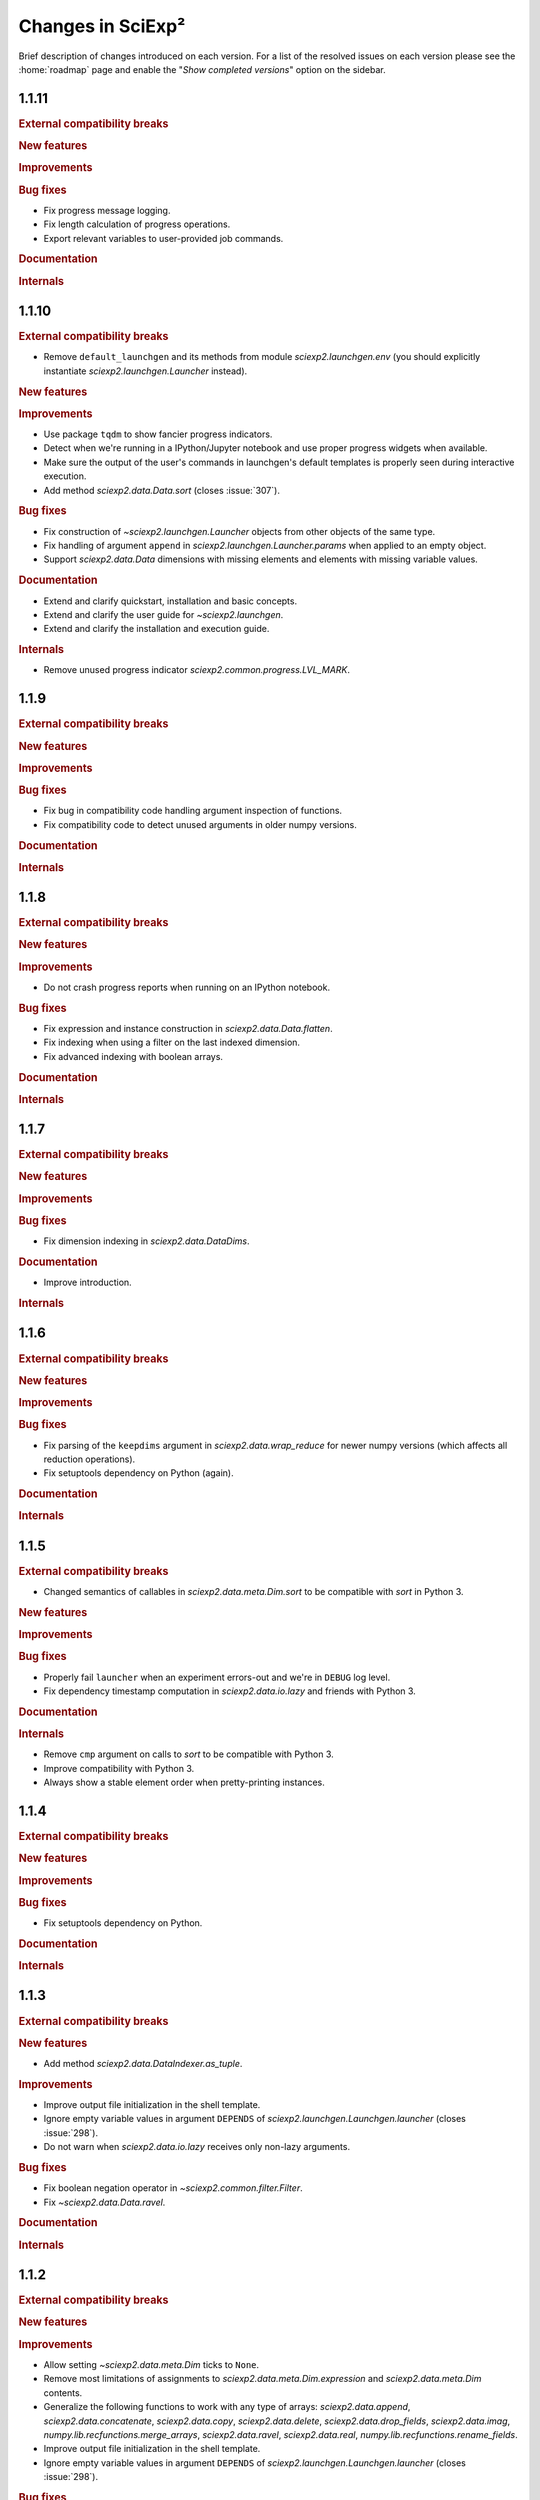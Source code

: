 .. _news:

Changes in SciExp²
==================

Brief description of changes introduced on each version. For a list of the resolved issues on each version please see the :home:`roadmap` page and enable the "`Show completed versions`" option on the sidebar.


1.1.11
------

.. rubric:: External compatibility breaks

.. rubric:: New features

.. rubric:: Improvements

.. rubric:: Bug fixes

* Fix progress message logging.
* Fix length calculation of progress operations.
* Export relevant variables to user-provided job commands.

.. rubric:: Documentation

.. rubric:: Internals


1.1.10
------

.. rubric:: External compatibility breaks

* Remove ``default_launchgen`` and its methods from module `sciexp2.launchgen.env` (you should explicitly instantiate `sciexp2.launchgen.Launcher` instead).

.. rubric:: New features

.. rubric:: Improvements

* Use package ``tqdm`` to show fancier progress indicators.
* Detect when we're running in a IPython/Jupyter notebook and use proper progress widgets when available.
* Make sure the output of the user's commands in launchgen's default templates is properly seen during interactive execution.
* Add method `sciexp2.data.Data.sort` (closes :issue:`307`).

.. rubric:: Bug fixes

* Fix construction of `~sciexp2.launchgen.Launcher` objects from other objects of the same type.
* Fix handling of argument ``append`` in `sciexp2.launchgen.Launcher.params` when applied to an empty object.
* Support `sciexp2.data.Data` dimensions with missing elements and elements with missing variable values.

.. rubric:: Documentation

* Extend and clarify quickstart, installation and basic concepts.
* Extend and clarify the user guide for `~sciexp2.launchgen`.
* Extend and clarify the installation and execution guide.

.. rubric:: Internals

* Remove unused progress indicator `sciexp2.common.progress.LVL_MARK`.


1.1.9
-----

.. rubric:: External compatibility breaks

.. rubric:: New features

.. rubric:: Improvements

.. rubric:: Bug fixes

* Fix bug in compatibility code handling argument inspection of functions.
* Fix compatibility code to detect unused arguments in older numpy versions.

.. rubric:: Documentation

.. rubric:: Internals


1.1.8
-----

.. rubric:: External compatibility breaks

.. rubric:: New features

.. rubric:: Improvements

* Do not crash progress reports when running on an IPython notebook.

.. rubric:: Bug fixes

* Fix expression and instance construction in `sciexp2.data.Data.flatten`.
* Fix indexing when using a filter on the last indexed dimension.
* Fix advanced indexing with boolean arrays.

.. rubric:: Documentation


.. rubric:: Internals


1.1.7
-----

.. rubric:: External compatibility breaks

.. rubric:: New features

.. rubric:: Improvements

.. rubric:: Bug fixes

* Fix dimension indexing in `sciexp2.data.DataDims`.

.. rubric:: Documentation

* Improve introduction.

.. rubric:: Internals


1.1.6
-----

.. rubric:: External compatibility breaks

.. rubric:: New features

.. rubric:: Improvements

.. rubric:: Bug fixes

* Fix parsing of the ``keepdims`` argument in `sciexp2.data.wrap_reduce` for newer numpy versions (which affects all reduction operations).
* Fix setuptools dependency on Python (again).

.. rubric:: Documentation

.. rubric:: Internals


1.1.5
-----

.. rubric:: External compatibility breaks

* Changed semantics of callables in `sciexp2.data.meta.Dim.sort` to be compatible with `sort` in Python 3.

.. rubric:: New features

.. rubric:: Improvements

.. rubric:: Bug fixes

* Properly fail ``launcher`` when an experiment errors-out and we're in ``DEBUG`` log level.
* Fix dependency timestamp computation in `sciexp2.data.io.lazy` and friends with Python 3.

.. rubric:: Documentation

.. rubric:: Internals

* Remove ``cmp`` argument on calls to `sort` to be compatible with Python 3.
* Improve compatibility with Python 3.
* Always show a stable element order when pretty-printing instances.


1.1.4
-----

.. rubric:: External compatibility breaks

.. rubric:: New features

.. rubric:: Improvements

.. rubric:: Bug fixes

* Fix setuptools dependency on Python.

.. rubric:: Documentation

.. rubric:: Internals


1.1.3
-----

.. rubric:: External compatibility breaks

.. rubric:: New features

* Add method `sciexp2.data.DataIndexer.as_tuple`.

.. rubric:: Improvements

* Improve output file initialization in the shell template.
* Ignore empty variable values in argument ``DEPENDS`` of `sciexp2.launchgen.Launchgen.launcher` (closes :issue:`298`).
* Do not warn when `sciexp2.data.io.lazy` receives only non-lazy arguments.

.. rubric:: Bug fixes

* Fix boolean negation operator in `~sciexp2.common.filter.Filter`.
* Fix `~sciexp2.data.Data.ravel`.

.. rubric:: Documentation

.. rubric:: Internals


1.1.2
-----

.. rubric:: External compatibility breaks

.. rubric:: New features

.. rubric:: Improvements

* Allow setting `~sciexp2.data.meta.Dim` ticks to ``None``.
* Remove most limitations of assignments to `sciexp2.data.meta.Dim.expression` and `sciexp2.data.meta.Dim` contents.
* Generalize the following functions to work with any type of arrays: `sciexp2.data.append`, `sciexp2.data.concatenate`, `sciexp2.data.copy`, `sciexp2.data.delete`, `sciexp2.data.drop_fields`, `sciexp2.data.imag`, `numpy.lib.recfunctions.merge_arrays`, `sciexp2.data.ravel`, `sciexp2.data.real`, `numpy.lib.recfunctions.rename_fields`.
* Improve output file initialization in the shell template.
* Ignore empty variable values in argument ``DEPENDS`` of `sciexp2.launchgen.Launchgen.launcher` (closes :issue:`298`).

.. rubric:: Bug fixes

* Properly escape `sciexp2.data.meta.Dim.expression` values to avoid confusing the user's string with parts of a regular expression.
* Fix boolean negation operator in `~sciexp2.common.filter.Filter`.
* Fix `~sciexp2.data.Data.ravel`.

.. rubric:: Documentation

.. rubric:: Internals

* Fix hard resets on `sciexp2.common.instance.InstanceGroup.cache_reset`.
* Fix `sciexp2.data.DataDims` copies.
* Implement consistent named axis selection (``axis`` argument in numpy function) when using multiple array arguments.
* Follow `numpy`'s exception format when using a non-existing field name.


1.1.1
-----

.. rubric:: External compatibility breaks

* Remove argument ``filters`` in `sciexp2.launchgen.Launchgen.expand` in favour of `sciexp2.launchgen.Launchgen.select` (closes :issue:`300`).
* Deprecate argument ``export`` in `sciexp2.launchgen.Launchgen.launcher` in favour of new value ``EXPORTS`` in argument ``values`` (closes :issue:`301`).

.. rubric:: New features

.. rubric:: Improvements

.. rubric:: Bug fixes

* Fix filter optimization (breaks construction from multiple filters).
* Allow comparing variables in `~sciexp2.common.filter.PFilter` with strings (fixes :issue:`302`, as a refinement of :issue:`278`).
* Do not complain when about empty views when using `sciexp2.launchgen.Launchgen` methods (fixes :issue:`296`).

.. rubric:: Documentation

* Clarify use cases of ``files`` sub-command in :program:`launcher`.
* Clarify how variables are substituted in `sciexp2.launchgen.Launchgen.params`.

.. rubric:: Internals

* Fix representation of strings in `~sciexp2.common.filter.Filter` objects (was breaking escape sequences, used in regular expressions).


1.1
---

.. rubric:: External compatibility breaks

* Remove `sciexp2.data.Data.dim_sort` and ``dim_sort`` argument in `sciexp2.data.Data.reshape` in favour of `sciexp2.data.meta.Dim.sort`.
* Remove unused "filter override" operator.
* Deprecate "add" operation in `~sciexp2.common.filter.Filter` in favour of "and".
* Forbid `~sciexp2.data.Data` indexing with intermediate results from `~sciexp2.data.DataIndexer`.

.. rubric:: New features

* Allow sorting `sciexp2.data.Data` arrays using `sciexp2.data.meta.Dim.sort` (closes :issue:`279`).
* Add filter syntax to check variable existence (``exists(VAR)``; closes :issue:`262`).
* Add ``--inverse`` argument in :program:`launcher` to easily invert the job state selection (closes :issue:`287`).
* Add `sciexp2.data.meta.Dim.values` and  `sciexp2.data.meta.Dim.unique_values` to easily retrieve per-variable values (closes :issue:`290`).
* Add `sciexp2.launchgen.Launchgen.translate` and `sciexp2.launchgen.Launchgen.expand` to translate and expand expressions from instances (closes :issue:`276`).
* Add `sciexp2.data.Data.idata` attribute to allow immediate dimension-oblivious indexing (shortcut to `sciexp2.data.Data.indexer`; closes :issue:`282`).

.. rubric:: Improvements

* Auto-optimize filter matching.
* Using `sciexp2.launchgen.LaunchgenView.select_inverse` works properly on nested views (only inverts the last selection).
* Allow `sciexp2.launchgen.Launchgen.pack` to dereference symbolic links (closes :issue:`280`).
* Allow `sciexp2.data.Data.indexer` to accept `~sciexp2.common.filter.PFilter` instances (closes :issue:`284`).
* Allow arbitrary values to be returned by functions used through `sciexp2.data.io.lazy` and similar (closes :issue:`285`).
* Simplify use of variables in the ``files`` sub-command of :program:`launcher` (closes :issue:`281`).
* Allow selecting multiple dimensions in `sciexp2.data.DataDims` and `sciexp2.data.DataIndexer`.

.. rubric:: Bug fixes

* Fix bug in string representation for `sciexp2.common.filter.Filter`.
* Fix indexing in `~sciexp2.data.meta.Dim` when using filters as a start and/or stop slice.
* Fix management of ``DONE`` and ``FAIL`` files in the shell template.
* Fix merging of `~sciexp2.common.filter.PFilter` with strings (closes :issue:`278`).
* Fix result of "or" operation in `~sciexp2.common.filter.Filter`.
* Fix array element-wise comparison (metadata is ignored for now).
* Make indexing logic more robust (closes :issue:`283`).

.. rubric:: Documentation

.. rubric:: Internals

* Add method `sciexp2.common.utils.OrderedSet.copy`.
* Add methods `sciexp2.common.utils.OrderedSet.sorted` and `sciexp2.common.utils.OrderedSet.sort`.
* Add method `sciexp2.common.instance.InstanceGroup.sorted`.
* Implement `sciexp2.common.instance.InstanceGroup.sort` as in-place sorting.
* Auto-optimize simple boolean filter expressions.
* Drop argument ``allowed`` in `~sciexp2.common.filter.Filter` (use `~sciexp2.common.filter.Filter.validate` instead).
* Drop method `sciexp2.common.filter.Filter.constant`.
* Provide exception check callback for missing variable references in `~sciexp2.common.instance.InstanceGroup.select` and `~sciexp2.common.instance.InstanceGroup.expand`.
* Drop argument ``allow_unknown`` from `sciexp2.common.filter.Filter.match`; handle from clients instead.
* Never return an `~numpy.ndarray` in `~sciexp2.data.meta.Data._get_indexes` (work around NumPy bug `#6564 <https://github.com/numpy/numpy/issues/6564>`_).
* Allow variables in `~sciexp2.common.utils.find_files` to span more than one directory (closes :issue:`288`).


1.0.2
-----

.. rubric:: External compatibility breaks

.. rubric:: New features

.. rubric:: Improvements

* Show progress message when building new dimensions in `sciexp2.data.Data.reshape`.
* Improve performance of `sciexp2.data.Data.reshape`.

.. rubric:: Bug fixes

* Fix spurious ignored `AttributeError` exceptions when using `~sciexp2.common.progress`.

.. rubric:: Documentation

.. rubric:: Internals


1.0.1
-----

.. rubric:: External compatibility breaks

.. rubric:: New features

.. rubric:: Improvements

* Return ``None`` in `sciexp2.data.meta.Dim.index` when dimension is not associated.

.. rubric:: Bug fixes

* Fix `sciexp2.data.meta.Dim` association when indexing.

.. rubric:: Documentation

.. rubric:: Internals


1.0
---

.. rubric:: External compatibility breaks

* Move dimension-related classes to `sciexp2.data.meta` (with shortened names).
* `sciexp2.data.meta.Dim` constructor no longer performs copies, use `sciexp2.data.meta.Dim.copy` instead.
* Remove argument `copy_dims` from `~sciexp2.data.Data`.
* Remove methods `sciexp2.data.Data.dim` and `sciexp2.data.Data.dim_index` in favour of `sciexp2.data.Data.dims` and `sciexp2.data.meta.Dim.index`, respectively.
* Remove method `sciexp2.data.Data.iteritems`.
* Remove attribute `sciexp2.data.meta.Dim.contents`.
* Remove deprecated (since 0.18) argument `promote` in in data extraction routines (`sciexp2.data.io`).

.. rubric:: New features

* Add `sciexp2.data.meta.Dim.instances` attribute to access the instances of a dimension.
* Add `sciexp2.data.meta.Dim.translate` and `sciexp2.data.meta.Dim.extract`.
* Add `sciexp2.data.DataDims` to query and manipulate collections of dimension metadata objects.
* Allow `~sciexp2.data.meta.Dim` objects with missing ticks or empty expression (closes :issue:`243`).
* Allow `~sciexp2.data.Data` objects with empty dimension metadata (closes :issue:`242`).
* All views of a `~sciexp2.data.Data` object have consistent metadata.
* Allow element and ``expression`` assignments to `~sciexp2.data.meta.Dim` objects (closes :issue:`236`).
* Unhandled `~numpy.ndarray` methods now return a `~sciexp2.data.Data` object without metadata.
* Add `~sciexp2.data.Data.indexer` to facilitate alignment of indexes to dimensions.

.. rubric:: Improvements

* Export `~sciexp2.data.io.lazy_wrap`, `~sciexp2.data.io.lazy_wrap_realize` and `~sciexp2.data.io.lazy_wrap_checkpoint` through `sciexp2.data.env`.
* Return a `~sciexp2.data.Data` when using `~numpy.newaxis` or advanced indexing.
* Allow ``axis`` `numpy.ufunc` argument with multiple values (closes :issue:`274`).
* Let ``keepdims`` `numpy.ufunc` argument return a `~sciexp2.data.Data` object (closes :issue:`275`).
* Return a `~sciexp2.data.Data` object with empty metadata when broadcasting to a `~numpy.ndarray` argument.

.. rubric:: Bug fixes

* Fixed indexing results on `sciexp2.data.meta.Dim.instances`.

.. rubric:: Documentation

* Add a quick example of all modules in the introduction.
* Document array and metadata indexing and manipulation in the user guide.

.. rubric:: Internals

* Move free functions for `~sciexp2.data.Data` objects into `sciexp2.data._funcs`.
* Rename `sciexp2.data.meta.ExpressionError` as `~sciexp2.data.meta.DimExpressionError`.
* Refactor dimension expression logic into `sciexp2.data.meta.DimExpression`.
* Add `~sciexp2.common.progress.progressable_simple` to wrap container iterations with a progress indicator.
* Sanitize `sciexp2.data.meta.Dim` construction.
* Remove the ``EXPRESSION`` internal variable from dimension metadata, making it smaller at the expense of more complex expression lookups (closes :issue:`231`).
* Remove the ``INDEX`` internal variable from dimension metadata, making it smaller at the expense of more costly index lookups.
* Allow constructing views of `sciexp2.data.meta.Dim` objects.


Older versions
--------------

:ref:`news-old`.
